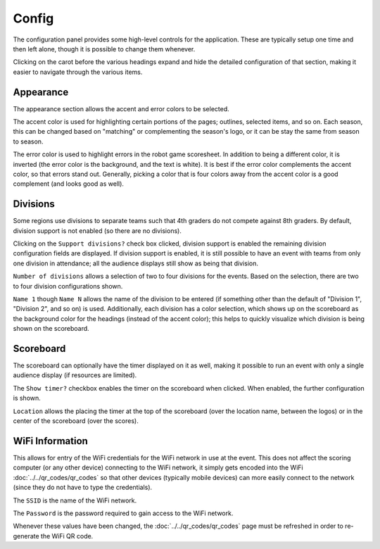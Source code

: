 ..
   Copyright (c) 2025 Brian Kircher

   Open Source Software; you can modify and/or share it under the terms of BSD
   license file in the root directory of this project.

Config
======

The configuration panel provides some high-level controls for the application.
These are typically setup one time and then left alone, though it is possible
to change them whenever.

Clicking on the carot before the various headings expand and hide the detailed
configuration of that section, making it easier to navigate through the various
items.

.. image:: config.webp
   :alt: Configuration panel
   :align: center


Appearance
----------

The appearance section allows the accent and error colors to be selected.

.. image:: appearance.webp
   :alt: Selections for accent and error color
   :align: center

The accent color is used for highlighting certain portions of the pages;
outlines, selected items, and so on.  Each season, this can be changed based on
"matching" or complementing the season's logo, or it can be stay the same from
season to season.

The error color is used to highlight errors in the robot game scoresheet.  In
addition to being a different color, it is inverted (the error color is the
background, and the text is white).  It is best if the error color complements
the accent color, so that errors stand out.  Generally, picking a color that is
four colors away from the accent color is a good complement (and looks good as
well).


Divisions
---------

Some regions use divisions to separate teams such that 4th graders do not
compete against 8th graders.  By default, division support is not enabled (so
there are no divisions).

.. image:: divisions.webp
   :alt: Selections for division support
   :align: center

Clicking on the ``Support divisions?`` check box clicked, division support is
enabled the remaining division configuration fields are displayed.  If division
support is enabled, it is still possible to have an event with teams from only
one division in attendance; all the audience displays still show as being that
division.

``Number of divisions`` allows a selection of two to four divisions for the
events.  Based on the selection, there are two to four division configurations
shown.

``Name 1`` though ``Name N`` allows the name of the division to be entered (if
something other than the default of "Division 1", "Division 2", and so on) is
used.  Additionally, each division has a color selection, which shows up on the
scoreboard as the background color for the headings (instead of the accent
color); this helps to quickly visualize which division is being shown on the
scoreboard.


Scoreboard
----------

The scoreboard can optionally have the timer displayed on it as well, making it
possible to run an event with only a single audience display (if resources are
limited).

.. image:: scoreboard.webp
   :alt: Selections for timer configuration on the scoreboard
   :align: center

The ``Show timer?`` checkbox enables the timer on the scoreboard when clicked.
When enabled, the further configuration is shown.

``Location`` allows the placing the timer at the top of the scoreboard (over
the location name, between the logos) or in the center of the scoreboard (over
the scores).


WiFi Information
----------------

This allows for entry of the WiFi credentials for the WiFi network in use at
the event.  This does not affect the scoring computer (or any other device)
connecting to the WiFi network, it simply gets encoded into the WiFi
:doc:`../../qr_codes/qr_codes` so that other devices (typically mobile devices)
can more easily connect to the network (since they do not have to type the
credentials).

.. image:: wifi.webp
   :alt: WiFi credentials entry
   :align: center

The ``SSID`` is the name of the WiFi network.

The ``Password`` is the password required to gain access to the WiFi network.

Whenever these values have been changed, the :doc:`../../qr_codes/qr_codes`
page must be refreshed in order to re-generate the WiFi QR code.